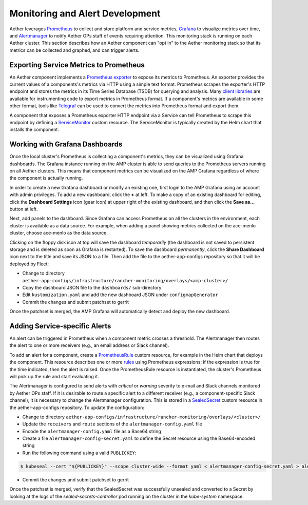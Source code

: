 ..
   SPDX-FileCopyrightText: © 2021 Open Networking Foundation <support@opennetworking.org>
   SPDX-License-Identifier: Apache-2.0

Monitoring and Alert Development
================================

Aether leverages `Prometheus <https://prometheus.io/docs/introduction/overview/>`_ to collect
and store platform and service metrics, `Grafana <https://grafana.com/docs/grafana/latest/getting-started/>`_
to visualize metrics over time, and `Alertmanager <https://prometheus.io/docs/alerting/latest/alertmanager/>`_ to
notify Aether OPs staff of events requiring attention.  This monitoring stack is running on each Aether cluster.
This section describes how an Aether component can "opt in" to the Aether monitoring stack so that its metrics can be
collected and graphed, and can trigger alerts.


Exporting Service Metrics to Prometheus
---------------------------------------
An Aether component implements a `Prometheus exporter <https://prometheus.io/docs/instrumenting/writing_exporters/>`_
to expose its metrics to Prometheus.  An exporter provides the current values of a components's
metrics via HTTP using a simple text format.  Prometheus scrapes the exporter's HTTP endpoint and stores the metrics
in its Time Series Database (TSDB) for querying and analysis.  Many `client libraries <https://prometheus.io/docs/instrumenting/clientlibs/>`_
are available for instrumenting code to export metrics in Prometheus format.  If a component's metrics are available
in some other format, tools like `Telegraf <https://docs.influxdata.com/telegraf>`_ can be used to convert the metrics
into Prometheus format and export them.

A component that exposes a Prometheus exporter HTTP endpoint via a Service can tell Prometheus to scrape
this endpoint by defining a
`ServiceMonitor <https://github.com/prometheus-operator/prometheus-operator/blob/master/Documentation/user-guides/running-exporters.md>`_
custom resource.  The ServiceMonitor is typically created by the Helm chart that installs the component.


Working with Grafana Dashboards
--------------------------------
Once the local cluster's Prometheus is collecting a component's metrics, they can be visualized using Grafana
dashboards.  The Grafana instance running on the AMP cluster is able to send queries to the Prometheus
servers running on all Aether clusters.  This means that component metrics can be visualized on the AMP Grafana
regardless of where the component is actually running.

In order to create a new Grafana dashboard or modify an existing one, first login to the AMP Grafana using an account
with admin privileges.  To add a new dashboard, click the **+** at left.  To make a copy of an existing dashboard for
editing, click the **Dashboard Settings** icon (gear icon) at upper right of the existing dashboard, and then
click the **Save as…** button at left.

Next, add panels to the dashboard.  Since Grafana can access Prometheus on all the clusters in the environment,
each cluster is available as a data source.  For example, when adding a panel showing metrics collected on the
ace-menlo cluster, choose ace-menlo as the data source.

Clicking on the floppy disk icon at top will save the dashboard *temporarily* (the dashboard is not
saved to persistent storage and is deleted as soon as Grafana is restarted).  To save the dashboard *permanently*,
click the **Share Dashboard** icon next to the title and save its JSON to a file.  Then add the file to the
aether-app-configs repository so that it will be deployed by Fleet:

* Change to directory ``aether-app-configs/infrastructure/rancher-monitoring/overlays/<amp-cluster>/``
* Copy the dashboard JSON file to the ``dashboards/`` sub-directory
* Edit ``kustomization.yaml`` and add the new dashboard JSON under ``configmapGenerator``
* Commit the changes and submit patchset to gerrit

Once the patchset is merged, the AMP Grafana will automatically detect and deploy the new dashboard.

Adding Service-specific Alerts
------------------------------
An alert can be triggered in Prometheus when a component metric crosses a threshold.  The Alertmanager
then routes the alert to one or more receivers (e.g., an email address or Slack channel).

To add an alert for a component, create a
`PrometheusRule <https://github.com/prometheus-operator/prometheus-operator/blob/master/Documentation/user-guides/alerting.md>`_
custom resource, for example in the Helm chart that deploys the component.  This resource describes one or
more `rules <https://prometheus.io/docs/prometheus/latest/configuration/alerting_rules/>`_ using Prometheus expressions;
if the expression is true for the time indicated, then the alert is raised. Once the PrometheusRule
resource is instantiated, the cluster's Prometheus will pick up the rule and start evaluating it.

The Alertmanager is configured to send alerts with *critical* or *warning* severity to e-mail and Slack channels
monitored by Aether OPs staff.  If it is desirable to route a specific alert to a different receiver
(e.g., a component-specific Slack channel), it is necessary to change the Alertmanager configuration. This is stored in
a `SealedSecret <https://github.com/bitnami-labs/sealed-secrets>`_ custom resource in the aether-app-configs repository.
To update the configuration:

* Change to directory ``aether-app-configs/infrastructure/rancher-monitoring/overlays/<cluster>/``
* Update the ``receivers`` and ``route`` sections of the ``alertmanager-config.yaml`` file
* Encode the ``alertmanager-config.yaml`` file as a Base64 string
* Create a file ``alertmanager-config-secret.yaml`` to define the Secret resource using the Base64-encoded string
* Run the following command using a valid ``PUBLICKEY``:

.. code-block:: shell

   $ kubeseal --cert "${PUBLICKEY}" --scope cluster-wide --format yaml < alertmanager-config-secret.yaml > alertmanager-config-sealed-secret.yaml

* Commit the changes and submit patchset to gerrit

Once the patchset is merged, verify that the SealedSecret was successfully unsealed and converted to a Secret
by looking at the logs of the *sealed-secrets-controller* pod running on the cluster in the *kube-system* namespace.
